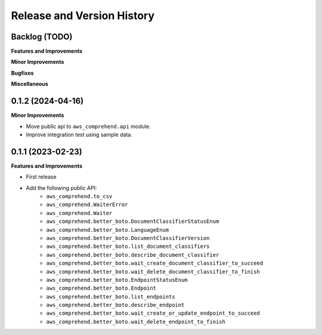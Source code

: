 .. _release_history:

Release and Version History
==============================================================================


Backlog (TODO)
~~~~~~~~~~~~~~~~~~~~~~~~~~~~~~~~~~~~~~~~~~~~~~~~~~~~~~~~~~~~~~~~~~~~~~~~~~~~~~
**Features and Improvements**

**Minor Improvements**

**Bugfixes**

**Miscellaneous**


0.1.2 (2024-04-16)
~~~~~~~~~~~~~~~~~~~~~~~~~~~~~~~~~~~~~~~~~~~~~~~~~~~~~~~~~~~~~~~~~~~~~~~~~~~~~~
**Minor Improvements**

- Move public api to ``aws_comprehend.api`` module.
- Improve integration test using sample data.


0.1.1 (2023-02-23)
~~~~~~~~~~~~~~~~~~~~~~~~~~~~~~~~~~~~~~~~~~~~~~~~~~~~~~~~~~~~~~~~~~~~~~~~~~~~~~
**Features and Improvements**

- First release
- Add the following public API:
    - ``aws_comprehend.to_csv``
    - ``aws_comprehend.WaiterError``
    - ``aws_comprehend.Waiter``
    - ``aws_comprehend.better_boto.DocumentClassifierStatusEnum``
    - ``aws_comprehend.better_boto.LanguageEnum``
    - ``aws_comprehend.better_boto.DocumentClassifierVersion``
    - ``aws_comprehend.better_boto.list_document_classifiers``
    - ``aws_comprehend.better_boto.describe_document_classifier``
    - ``aws_comprehend.better_boto.wait_create_document_classifier_to_succeed``
    - ``aws_comprehend.better_boto.wait_delete_document_classifier_to_finish``
    - ``aws_comprehend.better_boto.EndpointStatusEnum``
    - ``aws_comprehend.better_boto.Endpoint``
    - ``aws_comprehend.better_boto.list_endpoints``
    - ``aws_comprehend.better_boto.describe_endpoint``
    - ``aws_comprehend.better_boto.wait_create_or_update_endpoint_to_succeed``
    - ``aws_comprehend.better_boto.wait_delete_endpoint_to_finish``
